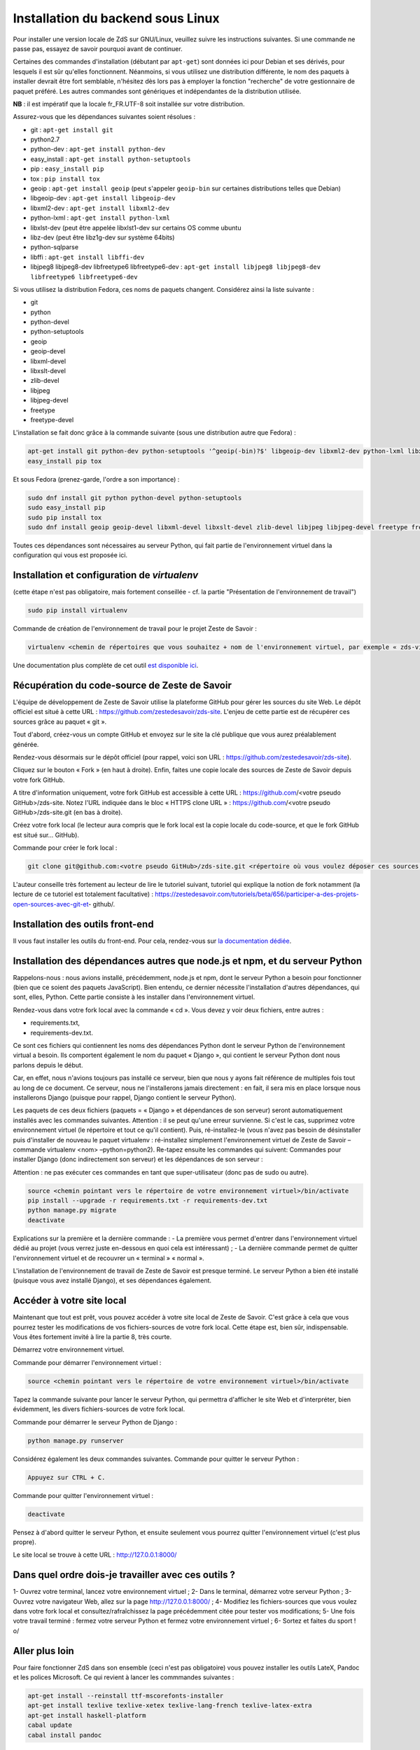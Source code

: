 ==================================
Installation du backend sous Linux
==================================

Pour installer une version locale de ZdS sur GNU/Linux, veuillez suivre les instructions suivantes.
Si une commande ne passe pas, essayez de savoir pourquoi avant de continuer.

Certaines des commandes d'installation (débutant par ``apt-get``) sont données ici pour Debian et ses dérivés, pour lesquels il est sûr qu'elles fonctionnent. Néanmoins, si vous utilisez une distribution différente, le nom des paquets à installer devrait être fort semblable, n'hésitez dès lors pas à employer la fonction "recherche" de votre gestionnaire de paquet préféré. Les autres commandes sont génériques et indépendantes de la distribution utilisée.

**NB** : il est impératif que la locale fr_FR.UTF-8 soit installée sur votre distribution.

Assurez-vous que les dépendances suivantes soient résolues :

- git : ``apt-get install git``
- python2.7
- python-dev : ``apt-get install python-dev``
- easy_install : ``apt-get install python-setuptools``
- pip : ``easy_install pip``
- tox : ``pip install tox``
- geoip : ``apt-get install geoip`` (peut s'appeler ``geoip-bin`` sur certaines distributions telles que Debian)
- libgeoip-dev : ``apt-get install libgeoip-dev``
- libxml2-dev : ``apt-get install libxml2-dev``
- python-lxml : ``apt-get install python-lxml``
- libxlst-dev (peut être appelée libxlst1-dev sur certains OS comme ubuntu
- libz-dev (peut être libz1g-dev sur système 64bits)
- python-sqlparse
- libffi : ``apt-get install libffi-dev``
- libjpeg8 libjpeg8-dev libfreetype6 libfreetype6-dev : ``apt-get install libjpeg8 libjpeg8-dev libfreetype6 libfreetype6-dev``

Si vous utilisez la distribution Fedora, ces noms de paquets changent. Considérez ainsi la liste suivante :

- git
- python
- python-devel
- python-setuptools
- geoip
- geoip-devel
- libxml-devel
- libxslt-devel
- zlib-devel
- libjpeg
- libjpeg-devel
- freetype
- freetype-devel


L'installation se fait donc grâce à la commande suivante (sous une distribution autre que Fedora) :

.. sourcecode:: bash

    apt-get install git python-dev python-setuptools '^geoip(-bin)?$' libgeoip-dev libxml2-dev python-lxml libxslt-dev libz-dev python-sqlparse libjpeg8 libjpeg8-dev libfreetype6 libfreetype6-dev libffi-dev
    easy_install pip tox
    
Et sous Fedora (prenez-garde, l'ordre a son importance) :

.. sourcecode:: bash

    sudo dnf install git python python-devel python-setuptools
    sudo easy_install pip
    sudo pip install tox
    sudo dnf install geoip geoip-devel libxml-devel libxslt-devel zlib-devel libjpeg libjpeg-devel freetype freetype-devel

Toutes ces dépendances sont nécessaires au serveur Python, qui fait partie de l'environnement virtuel dans la configuration qui vous est proposée ici.



Installation et configuration de `virtualenv`
=============================================

(cette étape n'est pas obligatoire, mais fortement conseillée - cf. la partie "Présentation de l'environnement de travail")

.. sourcecode:: bash

    sudo pip install virtualenv

Commande de création de l'environnement de travail pour le projet Zeste de Savoir :

.. sourcecode:: bash

    virtualenv <chemin de répertoires que vous souhaitez + nom de l'environnement virtuel, par exemple « zds-virtual-env » (en tout, cela peut donc être : « /home/pnom/Documents/zds-virtual-env ») > --python=python2


Une documentation plus complète de cet outil `est disponible ici <http://docs.python-guide.org/en/latest/dev/virtualenvs/>`_.


Récupération du code-source de Zeste de Savoir 
==============================================
L'équipe de développement de Zeste de Savoir utilise la plateforme GitHub pour gérer les sources du site Web. Le dépôt officiel est situé à cette URL : https://github.com/zestedesavoir/zds-site. L'enjeu de cette partie est de récupérer ces sources grâce au paquet « git ».

Tout d'abord, créez-vous un compte GitHub et envoyez sur le site la clé publique que vous aurez préalablement générée.

Rendez-vous désormais sur le dépôt officiel (pour rappel, voici son URL : https://github.com/zestedesavoir/zds-site).

Cliquez sur le bouton « Fork » (en haut à droite). Enfin, faites une copie locale des sources de Zeste de Savoir depuis votre fork GitHub.

A titre d'information uniquement, votre fork GitHub est accessible à cette URL : https://github.com/<votre pseudo GitHub>/zds-site. Notez l'URL indiquée dans le bloc « HTTPS clone URL » : https://github.com/<votre pseudo GitHub>/zds-site.git (en bas à droite).

Créez votre fork local (le lecteur aura compris que le fork local est la copie locale du code-source, et que le fork GitHub est situé sur… GitHub).

Commande pour créer le fork local :

.. sourcecode:: bash

    git clone git@github.com:<votre pseudo GitHub>/zds-site.git <répertoire où vous voulez déposer ces sources, par exemple /home/<votre pseudo Fedora>/Documents/zeste-de-savoir-sources>

L'auteur conseille très fortement au lecteur de lire le tutoriel suivant, tutoriel qui explique la notion de fork notamment (la lecture de ce tutoriel est totalement facultative) : https://zestedesavoir.com/tutoriels/beta/656/participer-a-des-projets-open-sources-avec-git-et- github/.


Installation des outils front-end
=================================

Il vous faut installer les outils du front-end. Pour cela, rendez-vous sur `la documentation dédiée <frontend-install.html>`_.


Installation des dépendances autres que node.js et npm, et du serveur Python
==========

Rappelons-nous : nous avions installé, précédemment, node.js et npm, dont le serveur Python a besoin pour fonctionner (bien que ce soient des paquets JavaScript). Bien entendu, ce dernier nécessite l'installation d'autres dépendances, qui sont, elles, Python. Cette partie consiste à les installer dans l'environnement virtuel.

Rendez-vous dans votre fork local avec la commande « cd ». Vous devez y voir deux fichiers, entre autres :

- requirements.txt,
- requirements-dev.txt.

Ce sont ces fichiers qui contiennent les noms des dépendances Python dont le serveur Python de l'environnement virtual a besoin. Ils comportent également le nom du paquet « Django », qui contient le serveur Python dont nous parlons depuis le début.

Car, en effet, nous n'avions toujours pas installé ce serveur, bien que nous y ayons fait référence de multiples fois tout au long de ce document. Ce serveur, nous ne l'installerons jamais directement : en fait, il sera mis en place lorsque nous installerons Django (puisque pour rappel, Django contient le serveur Python).

Les paquets de ces deux fichiers (paquets = « Django » et dépendances de son serveur) seront automatiquement installés avec les commandes suivantes. Attention : il se peut qu'une erreur survienne. Si c'est le cas, supprimez votre environnement virtuel (le répertoire et tout ce qu'il contient). Puis, ré-installez-le (vous n'avez pas besoin de désinstaller puis d'installer de nouveau le paquet virtualenv : ré-installez simplement l'environnement virtuel de Zeste de Savoir – commande virtualenv <nom> –python=python2). Re-tapez ensuite les commandes qui suivent: Commandes pour installer Django (donc indirectement son serveur) et les dépendances de son serveur :

Attention : ne pas exécuter ces commandes en tant que super-utilisateur (donc pas de sudo ou autre).

.. sourcecode:: bash

    source <chemin pointant vers le répertoire de votre environnement virtuel>/bin/activate
    pip install --upgrade -r requirements.txt -r requirements-dev.txt
    python manage.py migrate
    deactivate

Explications sur la première et la dernière commande :
- La première vous permet d'entrer dans l'environnement virtuel dédié au projet (vous verrez juste en-dessous en quoi cela est intéressant) ;
- La dernière commande permet de quitter l'environnement virtuel et de recouvrer un « terminal » « normal ».

L'installation de l'environnement de travail de Zeste de Savoir est presque terminé. Le serveur Python a bien été installé (puisque vous avez installé Django), et ses dépendances également.


Accéder à votre site local 
==========================
Maintenant que tout est prêt, vous pouvez accéder à votre site local de Zeste de Savoir. C'est grâce à cela que vous pourrez tester les modifications de vos fichiers-sources de votre fork local. Cette étape est, bien sûr, indispensable. Vous êtes fortement invité à lire la partie 8, très courte.

Démarrez votre environnement virtuel.

Commande pour démarrer l'environnement virtuel :

.. sourcecode:: bash

    source <chemin pointant vers le répertoire de votre environnement virtuel>/bin/activate

Tapez la commande suivante pour lancer le serveur Python, qui permettra d'afficher le site Web et d'interpréter, bien évidemment, les divers fichiers-sources de votre fork local.

Commande pour démarrer le serveur Python de Django :

.. sourcecode:: bash

    python manage.py runserver

Considérez également les deux commandes suivantes.
Commande pour quitter le serveur Python :

.. sourcecode:: bash

    Appuyez sur CTRL + C.

Commande pour quitter l'environnement virtuel :

.. sourcecode:: bash

    deactivate

Pensez à d'abord quitter le serveur Python, et ensuite seulement vous pourrez quitter l'environnement virtuel (c'est plus propre).

Le site local se trouve à cette URL : http://127.0.0.1:8000/


Dans quel ordre dois-je travailler avec ces outils ?
====================================================
1- Ouvrez votre terminal, lancez votre environnement virtuel ;
2- Dans le terminal, démarrez votre serveur Python ;
3- Ouvrez votre navigateur Web, allez sur la page http://127.0.0.1:8000/ ;
4- Modifiez les fichiers-sources que vous voulez dans votre fork local et consultez/rafraîchissez la page précédemment citée pour tester vos modifications;
5- Une fois votre travail terminé : fermez votre serveur Python et fermez votre environnement virtuel ;
6- Sortez et faites du sport ! \o/


Aller plus loin
===============

Pour faire fonctionner ZdS dans son ensemble (ceci n'est pas obligatoire) vous pouvez installer les outils LateX,
Pandoc et les polices Microsoft.
Ce qui revient à lancer les commmandes suivantes :

.. sourcecode:: bash

    apt-get install --reinstall ttf-mscorefonts-installer
    apt-get install texlive texlive-xetex texlive-lang-french texlive-latex-extra
    apt-get install haskell-platform
    cabal update
    cabal install pandoc

Vous pouvez également `indiquer à Git de ne pas effectuer de commit s'il y a des erreurs de formatage dans le code <../utils/git-pre-hook.html>`__.
